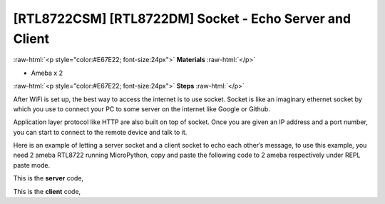 .. amebaDocs documentation master file, created by
   sphinx-quickstart on Fri Dec 18 01:57:15 2020.
   You can adapt this file completely to your liking, but it should at least
   contain the root `toctree` directive.

########################################################
[RTL8722CSM] [RTL8722DM] Socket - Echo Server and Client
########################################################

.. role:: raw-html(raw)
   :format: html

:raw-html:`<p style="color:#E67E22; font-size:24px">`
**Materials**
:raw-html:`</p>`

* Ameba x 2

:raw-html:`<p style="color:#E67E22; font-size:24px">`
**Steps**
:raw-html:`</p>`

After WiFi is set up, the best way to access the internet is to use socket. Socket is like an imaginary ethernet socket by which you use to connect your PC to some server on the internet like Google or Github.

Application layer protocol like HTTP are also built on top of socket. Once you are given an IP address and a port number, you can start to connect to the remote device and talk to it.

|image1|

Here is an example of letting a server socket and a client socket to echo each other’s message, to use this example, you need 2 ameba RTL8722 running MicroPython, copy and paste the following code to 2 ameba respectively under REPL paste mode.

This is the **server** code,

.. code-block:: python
   :linenos:
   
   import socket
   from wireless import WLAN
   wifi = WLAN(mode = WLAN.STA)
   wifi.connect(ssid = "YourWiFiSSID", pswd = "YourWiFiPassword") # change the ssid and pswd to yours
   s = socket.SOCK()
   port = 5000
   s.bind(port) 
   s.listen()
   conn, addr = s.accept()
   while True:
     data = conn.recv(1024)
     conn.send(data+"from server")

This is the **client** code,

.. code-block:: python
   :linenos:

   import socket
   from wireless import WLAN
   wifi = WLAN(mode = WLAN.STA)
   wifi.connect(ssid = "YourWiFiSSID", pswd = "YourWiFiPassword") # change the ssid and pswd to yours
   c = socket.SOCK()
   # make sure to check the server IP address and update in the next line of code
   c.connect("your server IP address", 5000) 
   c.send("hello world")
   data = c.recv(1024)
   print(data)


.. |image1| image:: /media/ambd_micropython/examples/imageSocket.png
   :width: 330
   :height: 375
   :scale: 100 %